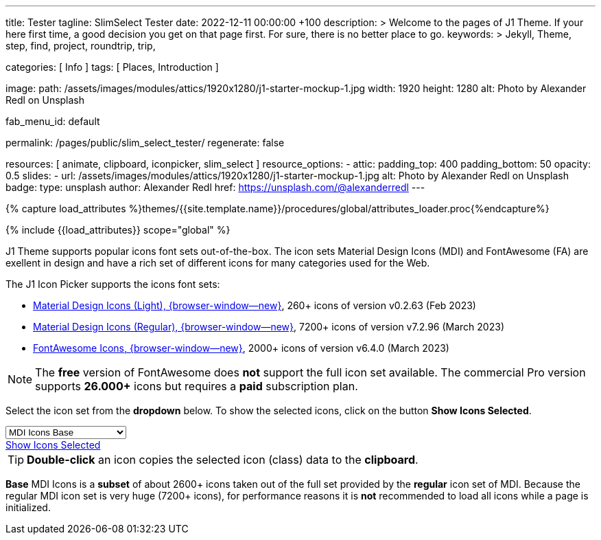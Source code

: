 ---
title:                                  Tester
tagline:                                SlimSelect Tester
date:                                   2022-12-11 00:00:00 +100
description: >
                                        Welcome to the pages of J1 Theme. If your here
                                        first time, a good decision you get on that page first.
                                        For sure, there is no better place to go.
keywords: >
                                        Jekyll, Theme, step, find, project, roundtrip, trip,

categories:                             [ Info ]
tags:                                   [ Places, Introduction ]

image:
  path:                                 /assets/images/modules/attics/1920x1280/j1-starter-mockup-1.jpg
  width:                                1920
  height:                               1280
  alt:                                  Photo by Alexander Redl on Unsplash

fab_menu_id:                            default

permalink:                              /pages/public/slim_select_tester/
regenerate:                             false

resources:                              [ animate, clipboard, iconpicker, slim_select ]
resource_options:
  - attic:
      padding_top:                      400
      padding_bottom:                   50
      opacity:                          0.5
      slides:
        - url:                          /assets/images/modules/attics/1920x1280/j1-starter-mockup-1.jpg
          alt:                          Photo by Alexander Redl on Unsplash
          badge:
            type:                       unsplash
            author:                     Alexander Redl
            href:                       https://unsplash.com/@alexanderredl
---

// Page Initializer
// =============================================================================
// Enable the Liquid Preprocessor
:page-liquid:

// Set (local) page attributes here
// -----------------------------------------------------------------------------
// :page--attr:                         <attr-value>
:url-j1-jupyter-notebooks--where-to-go: /pages/public/jupyter/where-to-go/

//  Load Liquid procedures
// -----------------------------------------------------------------------------
{% capture load_attributes %}themes/{{site.template.name}}/procedures/global/attributes_loader.proc{%endcapture%}

// Load page attributes
// -----------------------------------------------------------------------------
{% include {{load_attributes}} scope="global" %}

// Include sub-documents (if any)
// -----------------------------------------------------------------------------
[role="dropcap"]
J1 Theme supports popular icons font sets out-of-the-box. The icon sets
Material Design Icons (MDI) and FontAwesome (FA) are exellent in design
and have a rich set of different icons for many categories used for the Web.

The J1 Icon Picker supports the icons font sets:

* link:{url-mdil--preview}[Material Design Icons (Light),  {browser-window--new}], 260+ icons of version v0.2.63 (Feb 2023)
* link:{url-mdi--preview}[Material Design Icons (Regular), {browser-window--new}], 7200+ icons of version v7.2.96 (March 2023)
* link:{url-fontawesome--free-preview}[FontAwesome Icons,  {browser-window--new}], 2000+ icons of version v6.4.0 (March 2023)

[role="mt-4"]
NOTE: The *free* version of FontAwesome does *not* support the full icon
set available. The commercial Pro version supports *26.000+* icons but
requires a *paid* subscription plan.

Select the icon set from the *dropdown* below. To show the selected icons,
click on the button *Show Icons Selected*.

++++
<div id="icon-library-select-wrapper" class="mt-2 mb-3">
    <select name="select-icon-library">

        <optgroup label="MDI Icons">
            <option value="mdi-icons-base"        data-css="https://cdnjs.cloudflare.com/ajax/libs/MaterialDesign-Webfont/7.2.96/css/materialdesignicons.min.css" selected="selected">MDI Icons Base</option>
            <option value="mdi-icons-light"       data-css="https://cdn.jsdelivr.net/npm/@mdi/light-font@0.2.63/css/materialdesignicons-light.min.css">MDI Icons Light</option>
            <option value="mdi-icons-regular"     data-css="https://cdnjs.cloudflare.com/ajax/libs/MaterialDesign-Webfont/7.2.96/css/materialdesignicons.min.css">MDI Icons Regular</option>
        </optgroup>

        <optgroup label="Font Awesome">
            <option value="font-awesome"          data-css="https://cdnjs.cloudflare.com/ajax/libs/font-awesome/6.0.0/css/all.min.css">Font Awesome (all)</option>
            <option value="font-awesome-solid"    data-css="https://cdnjs.cloudflare.com/ajax/libs/font-awesome/6.0.0/css/all.min.css">Font Awesome Solid</option>
            <option value="font-awesome-regular"  data-css="https://cdnjs.cloudflare.com/ajax/libs/font-awesome/6.0.0/css/all.min.css">Font Awesome Regular</option>
            <option value="font-awesome-brands"   data-css="https://cdnjs.cloudflare.com/ajax/libs/font-awesome/6.0.0/css/all.min.css">Font Awesome Brands</option>
        </optgroup>

    </select>
</div>

<div class="mt-3 mb-4 d-grid gap-2">
  <a id="icon_picker" href="#"
     class="btn btn-info btn-flex btn-lg"
     aria-label="Icon Picker">
     <i class="mdi mdi-emoticon mdi-2x mr-2"></i>
     Show Icons Selected
  </a>
</div>
++++

++++
<script>
var dependencies_met_page_ready = setInterval (function (options) {
  var pageState   = $('#no_flicker').css("display");
  var pageVisible = (pageState == 'block') ? true : false;

  if (j1.getState() === 'finished' && pageVisible) {
    var dependencies_met_iconpicker_ready = setInterval (function (options) {
      var iconPickerFinished = (j1.adapter.iconPicker.getState() === 'finished') ? true: false;

      if (iconPickerFinished) {
        const $selectElement  = document.querySelector('select[name ="select-icon-library"]');
        const icon_picker     = j1.adapter.iconPicker.icon_picker;
        const selection       = new Event('change');

        new SlimSelect({
          select: 'select[name ="select-icon-library"]',
          settings: {
            showSearch: false,
          }
        });

        $selectElement.addEventListener('change', () => {
            var currentIconLibrary    = $selectElement.value;
            var currentIconLibraryCss = $selectElement.options[$selectElement.selectedIndex].dataset.css;

            icon_picker.setOptions({
              iconLibraries: [ currentIconLibrary + '.min.json' ],
              iconLibrariesCss: [currentIconLibraryCss]
            });
        });

        $selectElement.dispatchEvent(selection);
        clearInterval(dependencies_met_iconpicker_ready);
      } // END 'iconPickerFinished'
    }, 10);

    clearInterval(dependencies_met_page_ready);
  } // END 'pageVisible'
}, 10);
</script>
++++

TIP: *Double-click* an icon copies the selected icon (class) data to
the *clipboard*.

*Base* MDI Icons is a *subset* of about 2600+ icons taken out of the full
set provided by the *regular* icon set of MDI. Because the regular MDI icon
set is very huge (7200+ icons), for performance reasons it is *not* recommended
to load all icons while a page is initialized.
